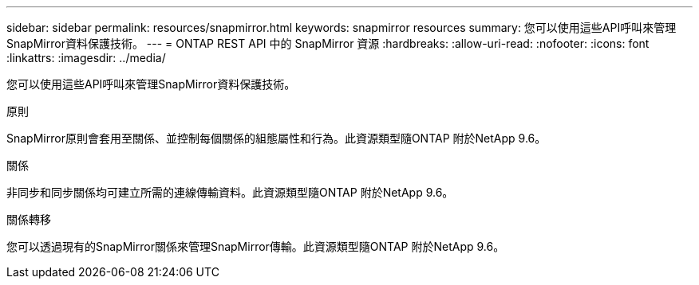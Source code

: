 ---
sidebar: sidebar 
permalink: resources/snapmirror.html 
keywords: snapmirror resources 
summary: 您可以使用這些API呼叫來管理SnapMirror資料保護技術。 
---
= ONTAP REST API 中的 SnapMirror 資源
:hardbreaks:
:allow-uri-read: 
:nofooter: 
:icons: font
:linkattrs: 
:imagesdir: ../media/


[role="lead"]
您可以使用這些API呼叫來管理SnapMirror資料保護技術。

.原則
SnapMirror原則會套用至關係、並控制每個關係的組態屬性和行為。此資源類型隨ONTAP 附於NetApp 9.6。

.關係
非同步和同步關係均可建立所需的連線傳輸資料。此資源類型隨ONTAP 附於NetApp 9.6。

.關係轉移
您可以透過現有的SnapMirror關係來管理SnapMirror傳輸。此資源類型隨ONTAP 附於NetApp 9.6。
